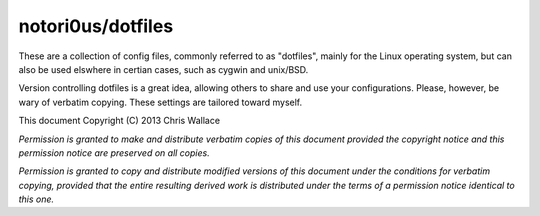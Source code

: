 ==================
notori0us/dotfiles
==================

These are a collection of config files, commonly
referred to as "dotfiles", mainly for the
Linux operating system, but can also be used elswhere in certian
cases, such as cygwin and unix/BSD.

Version controlling dotfiles is a great idea, allowing
others to share and use your configurations. Please, however,
be wary of verbatim copying. These settings are tailored toward myself.

This document Copyright (C) 2013 Chris Wallace

*Permission is granted to make and distribute verbatim copies of this
document provided the copyright notice and this permission notice are
preserved on all copies.*

*Permission is granted to copy and distribute modified versions of
this document under the conditions for verbatim copying, provided that
the entire resulting derived work is distributed under the terms of a
permission notice identical to this one.*
